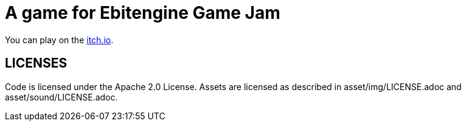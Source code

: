 = A game for Ebitengine Game Jam

You can play on the link:https://noppikinatta.itch.io/magnetic-robot-ebitenger[itch.io].

== LICENSES

Code is licensed under the Apache 2.0 License. Assets are licensed as described in asset/img/LICENSE.adoc and asset/sound/LICENSE.adoc.

